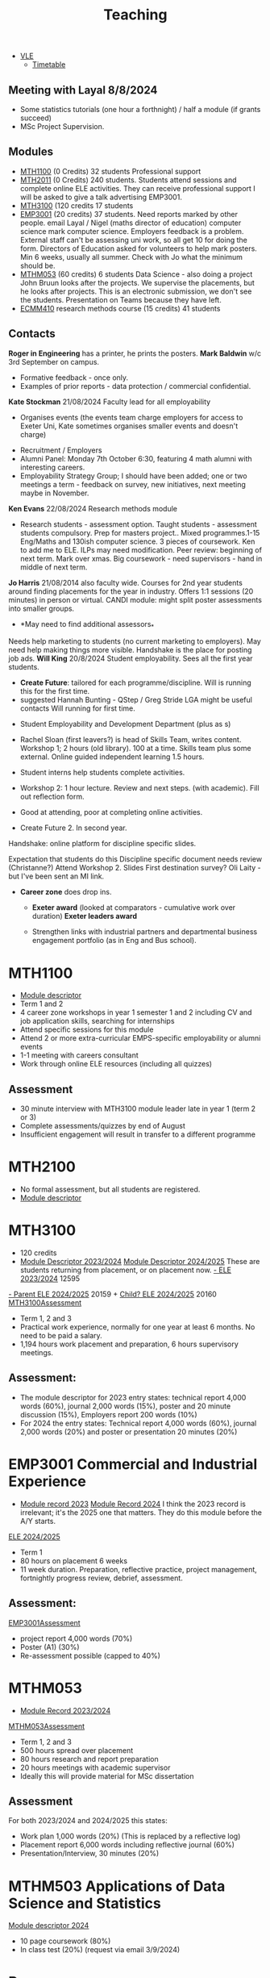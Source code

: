 :PROPERTIES:
:ID:       612682b5-8d55-4401-ba8e-fcc38057b82a
:END:
#+title: Teaching

-  [[https://ele.exeter.ac.uk/my/][VLE]]
 - [[https://mytimetable.exeter.ac.uk/schedule][Timetable]]


** Meeting with Layal 8/8/2024
 
- Some statistics tutorials (one hour a forthnight) / half a module (if grants succeed)
- MSc Project Supervision.

** Modules

- [[https://www.exeter.ac.uk/study/studyinformation/modules/info/?moduleCode=MTH1100&ay=2024&sys=1][MTH1100]] (0 Credits) 32 students Professional support
- [[https://www.exeter.ac.uk/study/studyinformation/modules/info/?moduleCode=MTH2100&ay=2022/3&sys=1][MTH2011]] (0 Credits) 240 students. Students attend sessions and complete online ELE activities. They can receive professional support  I will be asked to give a talk advertising EMP3001.
- [[https://www.exeter.ac.uk/study/studyinformation/modules/info/?moduleCode=MTH3100&ay=2024/5&sys=1][MTH3100]] (120 credits 17 students
- [[https://www.exeter.ac.uk/study/studyinformation/modules/info/?moduleCode=EMP3001&ay=2024&sys=1][EMP3001]] (20 credits) 37 students. Need reports marked by other people. email Layal / Nigel (maths director of education) computer science mark computer science. Employers feedback is a problem. External staff can't be assessing uni work, so all get 10 for doing the form.  Directors of Education asked for volunteers to help mark posters.  Min 6 weeks, usually all summer. Check with Jo what the minimum should be.
- [[https://www.exeter.ac.uk/study/studyinformation/modules/info/?moduleCode=MTHM053&ay=2024&sys=1][MTHM053]] (60 credits) 6 students Data Science - also doing a project John Bruun looks after the projects. We supervise the placements, but he looks after projects.  This is an electronic submission, we don't see the students. Presentation on Teams because they have left.
- [[https://www.exeter.ac.uk/study/studyinformation/modules/info/?moduleCode=ECMM410&ay=2024/5&sys=1][ECMM410]] research methods course (15 credits) 41 students 

** Contacts
*Roger in Engineering* has a printer, he prints the posters.
*Mark Baldwin* w/c 3rd September on campus.
  - Formative feedback - once only.
  - Examples of prior reports - data protection / commercial confidential.

*Kate Stockman* 21/08/2024 Faculty lead for all employability
   - Organises events (the events team charge employers for access to Exeter Uni, Kate sometimes organises smaller events and doesn't charge)
  - Recruitment / Employers
  - Alumni Panel: Monday 7th October 6:30, featuring 4 math alumni with interesting careers.
  - Employability Strategy Group; I should have been added; one or two meetings a term - feedback on survey, new initiatives, next meeting maybe in November.

*Ken Evans* 22/08/2024 Research methods module
- Research students - assessment option. Taught students - assessment students compulsory. Prep for masters project..  Mixed programmes.1-15 Eng/Maths and 130ish computer science. 3 pieces of coursework. Ken to add me to ELE. ILPs may need modification.   Peer review: beginning of next term. Mark over xmas.  Big coursework - need supervisors - hand in middle of next term.

*Jo Harris* 21/08/2014 also faculty wide.  Courses for 2nd year students around finding placements for the year in industry. Offers 1:1 sessions (20 minutes) in person or virtual. 
CANDI module: might split poster assessments into smaller groups.


- *May need to find additional assessors_*
Needs help marketing to students (no current marketing to employers).
May need help making things more visible.
Handshake is the place for posting job ads.
*Will King* 20/8/2024 Student employability. Sees all the first year students.
 - *Create Future*: tailored for each programme/discipline. Will is running this for the first time.
 - suggested Hannah Bunting - QStep / Greg Stride LGA might be useful contacts 
  Will running for first time.
-   Student Employability and Development Department (plus as s)
- Rachel Sloan (first leavers?) is head of Skills Team, writes content. Workshop 1; 2 hours (old library). 100 at a time. Skills team plus some external. Online guided independent learning 1.5 hours.
- Student interns help students complete activities.
- Workshop 2: 1 hour lecture. Review and next steps.  (with academic). Fill out reflection form.
- Good at attending, poor at completing online activities.

- Create Future 2. In second year.
Handshake: online platform for discipline specific slides.

Expectation that students do this
Discipline specific document needs review (Christanne?)
Attend Workshop 2.
Slides
First destination survey? Oli Laity - but I've been sent an MI link.

- *Career zone* does drop ins.
  - *Exeter award* (looked at comparators - cumulative work over duration) *Exeter leaders award*

  - Strengthen links with industrial partners and departmental business engagement portfolio (as in Eng and Bus school).
    

  
* MTH1100
:PROPERTIES:
:ID:       bf5f5168-55d1-4532-bce2-e43e398443ae
:END:
- [[https://www.exeter.ac.uk/study/studyinformation/modules/info/?moduleCode=MTH1100&ay=2023/4&sys=1][Module descriptor]]
- Term 1 and 2
- 4 career zone workshops in year 1 semester 1 and 2 including CV and job application skills, searching for internships
- Attend specific sessions for this module
- Attend 2 or more extra-curricular EMPS-specific employability or alumni events
- 1-1 meeting with careers consultant
- Work through online ELE resources (including all quizzes)
** Assessment
- 30 minute interview with MTH3100 module leader late in year 1 (term 2 or 3)
- Complete assessments/quizzes by end of August
- Insufficient engagement will result in transfer to a different programme

* MTH2100
:PROPERTIES:
:ID:       43bdf3c1-2b79-4a16-bdf7-3cd721235913
:END:
- No formal assessment, but all students are registered.
- [[https://www.exeter.ac.uk/study/studyinformation/modules/info/?moduleCode=MTH2100&ay=2023/4&sys=1][Module descriptor]]
    
* MTH3100
:PROPERTIES:
:ID:       8b651337-7fb0-46d0-babf-b3f31573e78a
:END:
- 120 credits
- [[https://www.exeter.ac.uk/study/studyinformation/modules/info/?moduleCode=MTH3100&ay=2023/4&sys=1][Module Descriptor 2023/2024]]  [[https://www.exeter.ac.uk/study/studyinformation/modules/info/?moduleCode=MTH3100&ay=2024/5&sys=1][Module Descriptor 2024/2025]] These are students returning from placement, or on placement now.
  [[https://ele.exeter.ac.uk/course/view.php?id=12595][- ELE 2023/2024]] 12595
[[https://ele.exeter.ac.uk/course/view.php?id=20159][- Parent ELE 2024/2025]] 20159 + [[https://ele.exeter.ac.uk/course/view.php?id=20160][Child? ELE 2024/2025]] 20160
  [[id:e7a8970e-2642-4d81-a9ca-6d5988df256b][MTH3100Assessment]]
- Term 1, 2 and 3
- Practical work experience, normally for one year at least 6 months. No need to be paid a salary.
- 1,194 hours work placement and preparation, 6 hours supervisory meetings.
** Assessment:
- The module descriptor for 2023  entry states: technical report 4,000 words (60%), journal 2,000 words (15%), poster and 20 minute discussion (15%), Employers report 200 words (10%)
- For 2024 the entry states: Technical report 4,000 words (60%), journal 2,000 words (20%) and poster or presentation 20 minutes (20%) 


* EMP3001 Commercial and Industrial Experience
:PROPERTIES:
:ID:       ce7235d9-980d-485d-87f7-b56e356977e2
:END:
- [[https://www.exeter.ac.uk/study/studyinformation/modules/info/?moduleCode=EMP3001&ay=2023/4&sys=1][Module record 2023]] [[https://www.exeter.ac.uk/study/studyinformation/modules/info/?moduleCode=EMP3001&ay=2024/5&sys=1][Module Record 2024]]
  I think the 2023 record is irrelevant; it's the 2025 one that matters. They do this module before the A/Y starts.
[[https://ele.exeter.ac.uk/course/view.php?id=21279][ELE 2024/2025]]
- Term 1
- 80 hours on placement 6 weeks
- 11 week duration. Preparation, reflective practice, project management, fortnightly progress review, debrief, assessment.
** Assessment:
[[id:0f492950-6e60-42f6-bd35-0b33b93e2bd4][EMP3001Assessment]]
- project report 4,000 words (70%)
- Poster (A1) (30%)
- Re-assessment possible (capped to 40%)

* MTHM053
:PROPERTIES:
:ID:       02e3636c-e7b1-46a6-8c11-3d5284e8349e
:END:
- [[https://www.exeter.ac.uk/study/studyinformation/modules/info/?moduleCode=MTHM053&ay=2023/4&sys=1][Module Record 2023/2024]]
[[id:c5090aa1-c87f-45d3-a81b-09166a11fcbc][MTHM053Assessment]]
- Term 1, 2 and 3
- 500 hours spread over placement
- 80 hours research and report preparation
- 20 hours meetings with academic supervisor
- Ideally this will provide material for MSc dissertation
** Assessment
For both 2023/2024 and 2024/2025 this states:
- Work plan 1,000 words (20%) (This is replaced by a reflective log)
- Placement report 6,000 words including reflective journal (60%)
- Presentation/Interview, 30 minutes (20%)
  

* MTHM503 Applications of Data Science and Statistics
[[https://www.exeter.ac.uk/study/studyinformation/modules/info/?moduleCode=MTHM503&ay=2024/5&sys=1][Module descriptor 2024]]
- 10 page coursework (80%)
- In class test (20%)
  (request via email 3/9/2024)

* Programmes
- [[https://www.exeter.ac.uk/study/studyinformation/programmes/info/?sys=udb&programmeCode=Stats1&ay=2024][Applied Data Science and Statistics]] (September intake)
- [[https://www.exeter.ac.uk/study/studyinformation/programmes/info/?sys=udb&programmeCode=STATDATMSC&ay=2024][Statistical Data Science]] (January intake)
